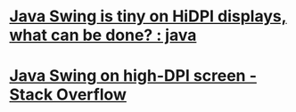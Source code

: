 * [[https://www.reddit.com/r/java/comments/49ip70/java_swing_is_tiny_on_hidpi_displays_what_can_be/][Java Swing is tiny on HiDPI displays, what can be done? : java]]
* [[https://stackoverflow.com/questions/26877517/java-swing-on-high-dpi-screen][Java Swing on high-DPI screen - Stack Overflow]]
